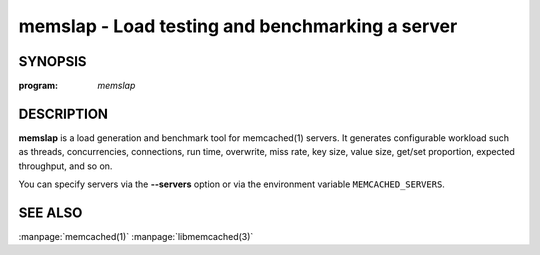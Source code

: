 =================================================
memslap - Load testing  and benchmarking a server
=================================================


--------
SYNOPSIS
--------


:program: `memslap`

.. program::  memslap

.. option:: --help

-----------
DESCRIPTION
-----------


\ **memslap**\  is a load generation and benchmark tool for memcached(1)
servers. It generates configurable workload such as threads, concurrencies, connections, run time, overwrite, miss rate, key size, value size, get/set proportion, expected throughput, and so on. 

You can specify servers via the \ **--servers**\  option or via the environment variable \ ``MEMCACHED_SERVERS``\ .


--------
SEE ALSO
--------


:manpage:`memcached(1)` :manpage:`libmemcached(3)`
